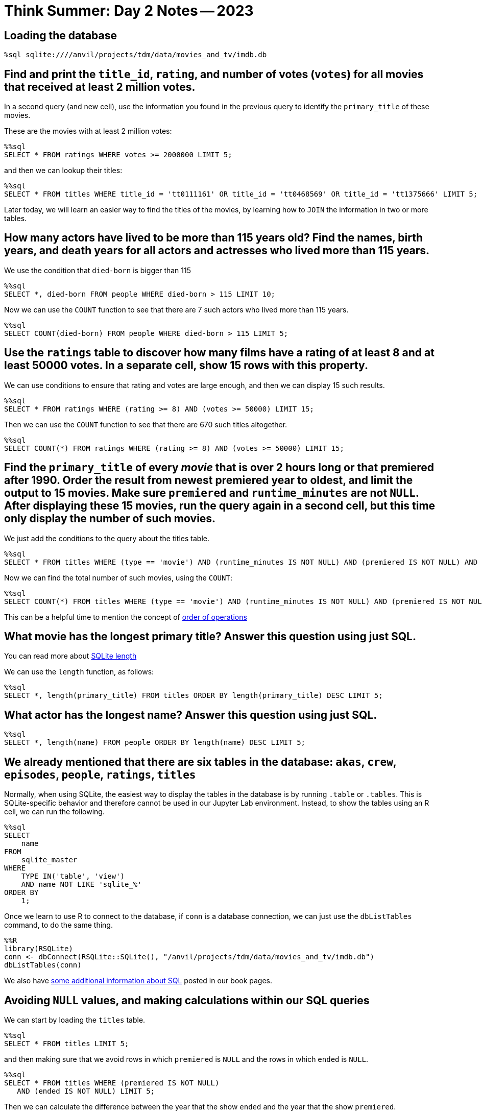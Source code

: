 = Think Summer: Day 2 Notes -- 2023

== Loading the database

[source,sql]
----
%sql sqlite:////anvil/projects/tdm/data/movies_and_tv/imdb.db
----


== Find and print the `title_id`, `rating`, and number of votes (`votes`) for all movies that received at least 2 million votes.
In a second query (and new cell), use the information you found in the previous query to identify the `primary_title` of these movies.

These are the movies with at least 2 million votes:

[source,sql]
----
%%sql
SELECT * FROM ratings WHERE votes >= 2000000 LIMIT 5;
----

and then we can lookup their titles:

[source,sql]
----
%%sql
SELECT * FROM titles WHERE title_id = 'tt0111161' OR title_id = 'tt0468569' OR title_id = 'tt1375666' LIMIT 5;
----

Later today, we will learn an easier way to find the titles of the movies, by learning how to `JOIN` the information in two or more tables.



== How many actors have lived to be more than 115 years old? Find the names, birth years, and death years for all actors and actresses who lived more than 115 years.

We use the condition that `died-born` is bigger than 115

[source,sql]
----
%%sql
SELECT *, died-born FROM people WHERE died-born > 115 LIMIT 10;
----

Now we can use the `COUNT` function to see that there are 7 such actors who lived more than 115 years.

[source,sql]
----
%%sql
SELECT COUNT(died-born) FROM people WHERE died-born > 115 LIMIT 5;
----


== Use the `ratings` table to discover how many films have a rating of at least 8 and at least 50000 votes.  In a separate cell, show 15 rows with this property.

We can use conditions to ensure that rating and votes are large enough,
and then we can display 15 such results.

[source,sql]
----
%%sql
SELECT * FROM ratings WHERE (rating >= 8) AND (votes >= 50000) LIMIT 15;
----

Then we can use the `COUNT` function to see that there are 670 such titles altogether.

[source,sql]
----
%%sql
SELECT COUNT(*) FROM ratings WHERE (rating >= 8) AND (votes >= 50000) LIMIT 15;
----




== Find the `primary_title` of every _movie_ that is over 2 hours long or that premiered after 1990. Order the result from newest premiered year to oldest, and limit the output to 15 movies. Make sure `premiered` and `runtime_minutes` are not `NULL`.  After displaying these 15 movies, run the query again in a second cell, but this time only display the number of such movies.

We just add the conditions to the query about the titles table.

[source,sql]
----
%%sql
SELECT * FROM titles WHERE (type == 'movie') AND (runtime_minutes IS NOT NULL) AND (premiered IS NOT NULL) AND ((runtime_minutes > 120) OR (premiered > 1990)) ORDER BY premiered DESC LIMIT 15;
----

Now we can find the total number of such movies, using the `COUNT`:

[source,sql]
----
%%sql
SELECT COUNT(*) FROM titles WHERE (type == 'movie') AND (runtime_minutes IS NOT NULL) AND (premiered IS NOT NULL) AND ((runtime_minutes > 120) OR (premiered > 1990)) ORDER BY premiered DESC LIMIT 15;
----

This can be a helpful time to mention the concept of https://stackoverflow.com/questions/45231487/order-of-operation-for-and-and-or-in-sql-server-queries[order of operations]

== What movie has the longest primary title? Answer this question using just SQL.

You can read more about https://www.w3resource.com/sqlite/core-functions-length.php[SQLite length]

We can use the `length` function, as follows:

[source,sql]
----
%%sql
SELECT *, length(primary_title) FROM titles ORDER BY length(primary_title) DESC LIMIT 5;
----

== What actor has the longest name? Answer this question using just SQL.

[source,sql]
----
%%sql
SELECT *, length(name) FROM people ORDER BY length(name) DESC LIMIT 5;
----





== We already mentioned that there are six tables in the database:  `akas`, `crew`, `episodes`, `people`, `ratings`, `titles`

Normally, when using SQLite, the easiest way to display the tables in the database is by running `.table` or `.tables`. This is SQLite-specific behavior and therefore cannot be used in our Jupyter Lab environment. Instead, to show the tables using an R cell, we can run the following.

[source, sql]
----
%%sql
SELECT
    name
FROM
    sqlite_master
WHERE
    TYPE IN('table', 'view')
    AND name NOT LIKE 'sqlite_%'
ORDER BY
    1;
----

Once we learn to use R to connect to the database, if `conn` is a database connection, we can just use the `dbListTables` command, to do the same thing.

[source,r]
----
%%R
library(RSQLite)
conn <- dbConnect(RSQLite::SQLite(), "/anvil/projects/tdm/data/movies_and_tv/imdb.db")
dbListTables(conn)
----

We also have xref:programming-languages:SQL:introduction.adoc[some additional information about SQL] posted in our book pages.


== Avoiding `NULL` values, and making calculations within our SQL queries

We can start by loading the `titles` table.

[source,sql]
----
%%sql
SELECT * FROM titles LIMIT 5;
----

and then making sure that we avoid rows in which `premiered` is `NULL` and the rows in which `ended` is `NULL`.

[source,sql]
----
%%sql
SELECT * FROM titles WHERE (premiered IS NOT NULL) 
   AND (ended IS NOT NULL) LIMIT 5;
----

Then we can calculate the difference between the year that the show `ended` and the year that the show `premiered`.

[source,sql]
----
%%sql
SELECT *, ended-premiered FROM titles WHERE (premiered IS NOT NULL) 
   AND (ended IS NOT NULL) LIMIT 5;
----

We can given this new variable a name.  For instance, we might use `mylength` to refer to the show's run on TV (in years).  Then we can order the results by `mylength` in years, given in `DESC` (descending) order.

[source,sql]
----
%%sql
SELECT *, ended-premiered AS mylength FROM titles WHERE (premiered IS NOT NULL) 
   AND (ended IS NOT NULL) ORDER BY mylength DESC LIMIT 5;
----

For instance, this allows us to see that the show `Allen and Kendal` was running from 1940 to 2015, for a total of 75 years.

== How long was Friends on TV?

We can use the query above as a starting point, just looking up `Friends` as the title, and seeing which shows with that title were on TV after 1993.  We see that `Friends` was on TV for 10 years.

[source,sql]
----
%%sql
SELECT *, ended-premiered AS mylength FROM titles
WHERE (premiered IS NOT NULL) AND (ended IS NOT NULL)
AND (primary_title = 'Friends') AND (premiered > 1993) LIMIT 5;
----

== How many types of titles are there?

Here are a few of the types of titles

[source,sql]
----
%%sql
SELECT type FROM titles LIMIT 5;
----

There are lots of repeats, so we ask for `DISTINCT` types, i.e., removing the repetitions.

[source,sql]
----
%%sql
SELECT DISTINCT type FROM titles LIMIT 5;
----

and now we can ask for a few more, i.e., we can increase the limit.

[source,sql]
----
%%sql
SELECT DISTINCT type FROM titles LIMIT 100;
----

Looks like there are 12 types altogether: `short`, `movie`, `tvShort`, `tvMovie`, `tvSeries`, `tvEpisode`, `tvMiniSeries`, `tvSpecial`, `video`, `videoGame` `radioSeries`, `radioEpisode`

[source,sql]
----
%%sql
SELECT COUNT(DISTINCT type) FROM titles LIMIT 100;
----

== How many times did each type occur?

We can group the types and count each of them.  For instance, there are 5897385 tvEpisodes and there are 581731 movies.

[source,sql]
----
%%sql
SELECT COUNT(*), type FROM titles GROUP BY type LIMIT 100;
----

== How many times did each genre occur?

At first, we view the genres as tuples, for instance, `Action,Adult` is a genre (separated by commas).  We can do this the same as we did above, just changing the variable type to the variable genres.

[source,sql]
----
%%sql
SELECT COUNT(*), genres FROM titles GROUP BY genres LIMIT 100;
----

Now we see that there are 2283 such genres:

[source,sql]
----
%%sql
SELECT COUNT(DISTINCT genres) FROM titles LIMIT 5;
----

[TIP]
====
We will come back to the question above, about the total number of genres, when we learn how to import SQL queries into R dataframes.
====


== How many times has The Awakening been used as a title?

The Awakening has been used 131 times as a title

[source,sql]
----
%%sql
SELECT COUNT(*) FROM titles WHERE primary_title = 'The Awakening' LIMIT 5;
----





== Now we can learn about how to `JOIN` the results of queries from two or more tables.  Using a `JOIN` is a powerful way to leverage lots of information from a database, but it takes a little time to set things up properly.  First, we revisit a question from yesterday, about the movies that received at least 2 million votes.  We want to find the titles of those movies.

We will need the `titles` table and the `ratings` table.

[source,sql]
----
%%sql
SELECT * FROM titles LIMIT 5;
----

[source,sql]
----
%%sql
SELECT * FROM ratings LIMIT 5;
----

Now we join these two tables, and restrict the results to those movies with at least 2000000 votes.

[source,sql]
----
%%sql
SELECT * FROM titles AS t JOIN ratings AS r 
ON t.title_id = r.title_id WHERE votes > 2000000 LIMIT 5;
----

== What was the most popular movie (highest rating) in the year your Mom or Dad or aunt, etc., was born?

The most popular movie that premiered in 1940 was The Great Dictator, with a rating of 8.4.  It is a Charlie Chaplin movie that criticizes the dictators of the time, who were becoming very powerful in Europe.

[source,sql]
----
%%sql
SELECT * FROM titles AS t JOIN ratings AS r ON t.title_id = r.title_id
 WHERE (t.premiered = 1940) AND (t.type = 'movie') ORDER BY r.rating DESC LIMIT 5;
----




== How many episodes of Friends were there?

We start by finding the `title_id` for Friends.

[source,sql]
----
%%sql
SELECT * FROM titles WHERE (primary_title = 'Friends') AND (premiered > 1992) LIMIT 5;
----

So now we know that `tt0108778` is the `show_title_id` for Friends.

Now we find the number of episodes per season.  To do this, we first find the episodes for Friends.

[source,sql]
----
%%sql
SELECT * FROM episodes WHERE show_title_id = 'tt0108778' LIMIT 5;
----

and then we group them by `season_number`, to make sure that our results make sense.

[source,sql]
----
%%sql
SELECT COUNT(*), season_number FROM episodes WHERE show_title_id = 'tt0108778' GROUP BY season_number;
----

Season 10 differs from what I expected (I was guessing that there would be 18 episodes), so I checked further on this.

[source,sql]
----
%%sql
SELECT * FROM episodes AS e JOIN titles AS t ON e.episode_title_id = t.title_id WHERE show_title_id = 'tt0108778' AND season_number = 10 ORDER BY episode_number;
----

OK so they combined The Last One, which is two episodes, into just one listing.

So there are 235 episodes listed, although there were actually 236 episodes in the show altogether!

[source,sql]
----
%%sql
SELECT COUNT(*) FROM episodes WHERE show_title_id = 'tt0108778';
----




== Who are the actors and actresses in the TV show Friends?

We will need the `people` table and the `crew` table.

[source,sql]
----
%%sql
SELECT * FROM people LIMIT 5;
----

[source,sql]
----
%%sql
SELECT * FROM crew LIMIT 5;
----

Now we join these two tables together.

[source,sql]
----
%%sql
SELECT * FROM crew AS c JOIN people AS p ON c.person_id = p.person_id LIMIT 5;
----

and now we also join with the `titles` table, and we focus on the `title_id` for Friends, which is `tt0108778`.  There are 10 people listed, from the Friends TV show.

[source,sql]
----
%%sql
SELECT * FROM titles AS t JOIN crew AS c ON t.title_id = c.title_id
JOIN people AS p ON c.person_id = p.person_id
WHERE t.title_id = 'tt0108778' LIMIT 50;
----

and 8 of them are actors or actresses

[source,sql]
----
%%sql
SELECT * FROM titles AS t JOIN crew AS c ON t.title_id = c.title_id
JOIN people AS p ON c.person_id = p.person_id
WHERE (t.title_id = 'tt0108778')
AND ((c.category = 'actress') OR (c.category = 'actor')) LIMIT 50;
----

== How many movies has Emma Watson appeared in?

She has appeared in a total of 18 movies.

[source,sql]
----
%%sql
SELECT COUNT(*) FROM titles AS t JOIN crew AS c ON t.title_id = c.title_id
 JOIN people AS p ON c.person_id = p.person_id 
 WHERE (p.name = 'Emma Watson') AND (t.type = 'movie');
----



== James Caan died in 2022.  You can read his https://en.wikipedia.org/wiki/James_Caan[Wikipedia page] or his https://www.imdb.com/name/nm0001001/[IMDB page].  What was his highest rated movie?

He appeared in The Godfather, which has a rating of 9.2

[source,sql]
----
%%sql
SELECT * FROM titles AS t JOIN crew AS c ON t.title_id = c.title_id
 JOIN people AS p ON c.person_id = p.person_id 
 JOIN ratings AS r ON t.title_id = r.title_id
 WHERE (p.name = 'James Caan') AND (t.type = 'movie') ORDER BY r.rating DESC LIMIT 5;
----

